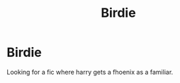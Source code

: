 #+TITLE: Birdie

* Birdie
:PROPERTIES:
:Author: Marten_scheepstra
:Score: 2
:DateUnix: 1596210769.0
:DateShort: 2020-Jul-31
:FlairText: Request
:END:
Looking for a fic where harry gets a fhoenix as a familiar.

